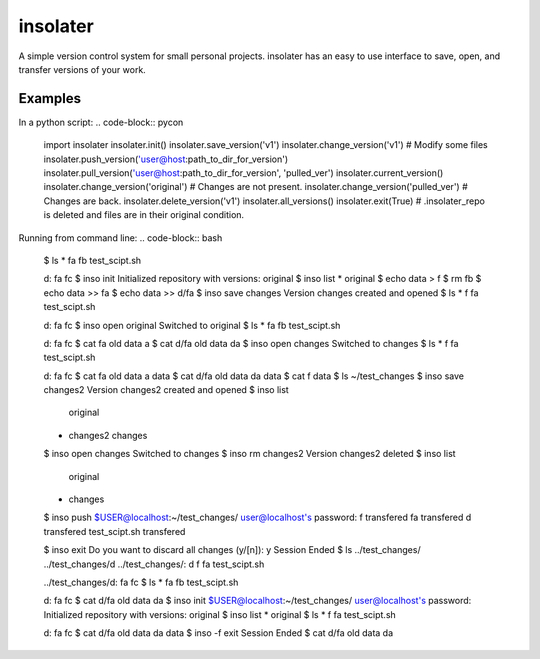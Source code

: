 insolater
=========

A simple version control system for small personal projects.
insolater has an easy to use interface to save, open, and transfer versions
of your work.

Examples
-------
In a python script:
.. code-block:: pycon
  import insolater
  insolater.init()
  insolater.save_version('v1')
  insolater.change_version('v1')
  # Modify some files
  insolater.push_version('user@host:path_to_dir_for_version')
  insolater.pull_version('user@host:path_to_dir_for_version', 'pulled_ver')
  insolater.current_version()
  insolater.change_version('original')
  # Changes are not present.
  insolater.change_version('pulled_ver')
  # Changes are back.
  insolater.delete_version('v1')
  insolater.all_versions()
  insolater.exit(True)
  # .insolater_repo is deleted and files are in their original condition.

Running from command line:
.. code-block:: bash
  $ ls *
  fa  fb  test_scipt.sh

  d:
  fa  fc
  $ inso init
  Initialized repository with versions: original
  $ inso list
  * original
  $ echo data > f
  $ rm fb
  $ echo data >> fa
  $ echo data >> d/fa
  $ inso save changes
  Version changes created and opened
  $ ls *
  f  fa  test_scipt.sh

  d:
  fa  fc
  $ inso open original
  Switched to original
  $ ls *
  fa  fb  test_scipt.sh

  d:
  fa  fc
  $ cat fa
  old data a
  $ cat d/fa
  old data da
  $ inso open changes
  Switched to changes
  $ ls *
  f  fa  test_scipt.sh

  d:
  fa  fc
  $ cat fa
  old data a
  data
  $ cat d/fa
  old data da
  data
  $ cat f
  data
  $ ls ~/test_changes
  $ inso save changes2
  Version changes2 created and opened
  $ inso list
    original
  * changes2
    changes
  $ inso open changes
  Switched to changes
  $ inso rm changes2
  Version changes2 deleted
  $ inso list
    original
  * changes
  $ inso push $USER@localhost:~/test_changes/
  user@localhost's password:
  f     transfered
  fa    transfered
  d     transfered
  test_scipt.sh     transfered

  $ inso exit
  Do you want to discard all changes (y/[n]): y
  Session Ended
  $ ls ../test_changes/ ../test_changes/d
  ../test_changes/:
  d  f  fa  test_scipt.sh

  ../test_changes/d:
  fa  fc
  $ ls *
  fa  fb  test_scipt.sh

  d:
  fa  fc
  $ cat d/fa
  old data da
  $ inso init $USER@localhost:~/test_changes/
  user@localhost's password: 
  Initialized repository with versions: original
  $ inso list
  * original
  $ ls *
  f  fa  test_scipt.sh

  d:
  fa  fc
  $ cat d/fa
  old data da
  data
  $ inso -f exit
  Session Ended
  $ cat d/fa
  old data da
